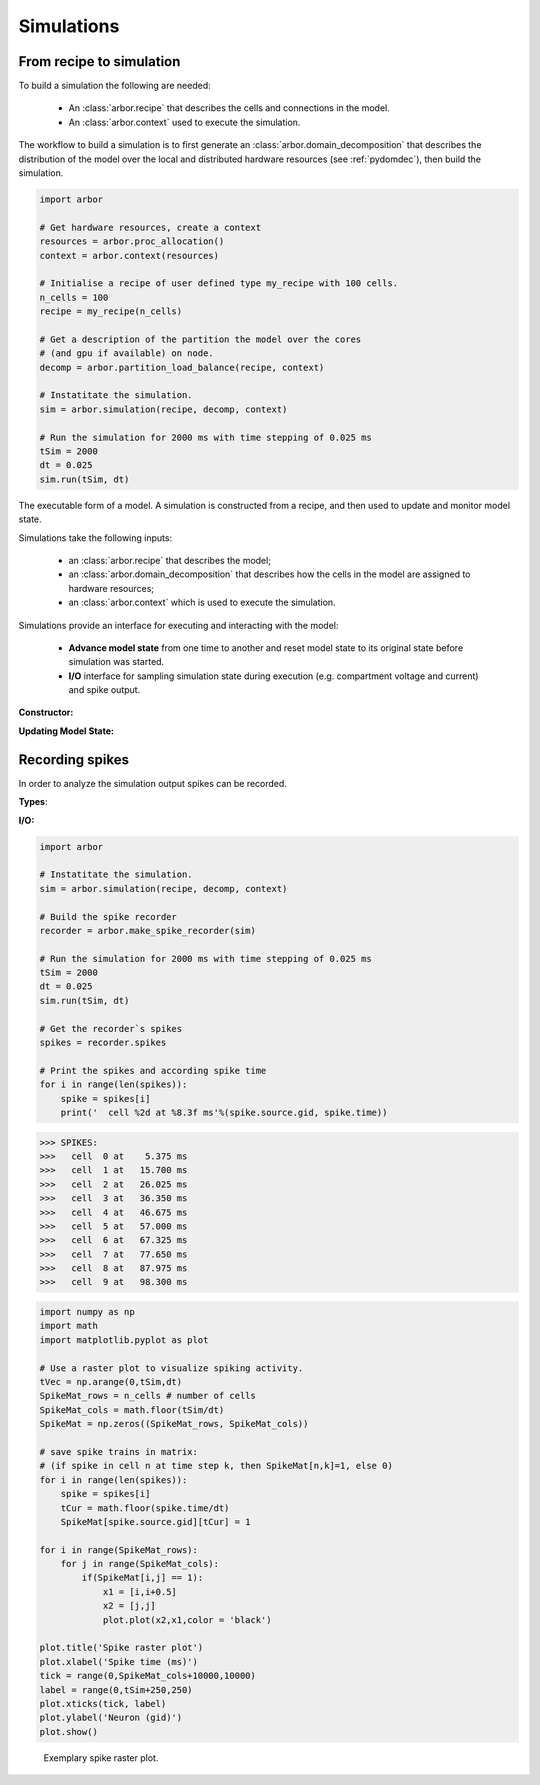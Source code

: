 .. _pysimulation:

Simulations
===========

From recipe to simulation
-------------------------

To build a simulation the following are needed:

    * An :class:`arbor.recipe` that describes the cells and connections
      in the model.
    * An :class:`arbor.context` used to execute the simulation.

The workflow to build a simulation is to first generate an
:class:`arbor.domain_decomposition` that describes the distribution of the model
over the local and distributed hardware resources (see :ref:`pydomdec`),
then build the simulation.

.. container:: example-code

    .. code-block:: python

        import arbor

        # Get hardware resources, create a context
        resources = arbor.proc_allocation()
        context = arbor.context(resources)

        # Initialise a recipe of user defined type my_recipe with 100 cells.
        n_cells = 100
        recipe = my_recipe(n_cells)

        # Get a description of the partition the model over the cores
        # (and gpu if available) on node.
        decomp = arbor.partition_load_balance(recipe, context)

        # Instatitate the simulation.
        sim = arbor.simulation(recipe, decomp, context)

        # Run the simulation for 2000 ms with time stepping of 0.025 ms
        tSim = 2000
        dt = 0.025
        sim.run(tSim, dt)

.. module:: arbor

.. class:: simulation

    The executable form of a model. A simulation is constructed
    from a recipe, and then used to update and monitor model state.

    Simulations take the following inputs:

        * an :class:`arbor.recipe` that describes the model;
        * an :class:`arbor.domain_decomposition` that describes how the cells in the model are assigned to hardware resources;
        * an :class:`arbor.context` which is used to execute the simulation.

    Simulations provide an interface for executing and interacting with the model:

        * **Advance model state** from one time to another and reset model
          state to its original state before simulation was started.
        * **I/O** interface for sampling simulation state during execution
          (e.g. compartment voltage and current) and spike output.

    **Constructor:**

    .. function:: simulation(recipe, dom_dec, context)

        Initialize the model described by a recipe, with cells and network distributed according to dom_dec, and computation resources described by context.

        .. attribute:: recipe

            See :class:`arbor.recipe`.

        .. attribute:: dom_dec

            See :class:`arbor.domain_decomposition`.

        .. attribute:: context

            See :class:`arbor.context`.

    **Updating Model State:**

    .. function:: reset()

        Reset the state of the simulation to its initial state to rerun the simulation.

    .. function:: run(tfinal, dt)

        Run the simulation from current simulation time to :attr:`tfinal`,
        with maximum time step size :attr:`dt`.

        .. attribute:: tfinal

            Final simulation time (in ms).

        .. attribute:: dt

            Time step size (in ms).

Recording spikes
----------------
In order to analyze the simulation output spikes can be recorded.

**Types**:

.. class:: spike

    .. function:: spike()

        Constructor.

    .. attribute:: source

        The spike source (type: cell_member with :attr:`arbor.cell_member.gid` (default: 0) and :attr:`arbor.cell_member.index` (default: 0)).

    .. attribute:: time

        Spike time (in ms, default: -1 ms).

.. class:: sprec

    .. function:: sprec()

        Constructor.

    .. attribute:: spikes

        Recorded spikes (type: :class:`spike`).

**I/O:**

.. function:: make_spike_recorder(simulation)

       Records all spikes generated over all domains during a simulation (type: :class:`sprec`)

.. container:: example-code

    .. code-block:: python

        import arbor

        # Instatitate the simulation.
        sim = arbor.simulation(recipe, decomp, context)

        # Build the spike recorder
        recorder = arbor.make_spike_recorder(sim)

        # Run the simulation for 2000 ms with time stepping of 0.025 ms
        tSim = 2000
        dt = 0.025
        sim.run(tSim, dt)

        # Get the recorder`s spikes
        spikes = recorder.spikes

        # Print the spikes and according spike time
        for i in range(len(spikes)):
            spike = spikes[i]
            print('  cell %2d at %8.3f ms'%(spike.source.gid, spike.time))

>>> SPIKES:
>>>   cell  0 at    5.375 ms
>>>   cell  1 at   15.700 ms
>>>   cell  2 at   26.025 ms
>>>   cell  3 at   36.350 ms
>>>   cell  4 at   46.675 ms
>>>   cell  5 at   57.000 ms
>>>   cell  6 at   67.325 ms
>>>   cell  7 at   77.650 ms
>>>   cell  8 at   87.975 ms
>>>   cell  9 at   98.300 ms

.. container:: example-code

    .. code-block:: python

        import numpy as np
        import math
        import matplotlib.pyplot as plot

        # Use a raster plot to visualize spiking activity.
        tVec = np.arange(0,tSim,dt)
        SpikeMat_rows = n_cells # number of cells
        SpikeMat_cols = math.floor(tSim/dt)
        SpikeMat = np.zeros((SpikeMat_rows, SpikeMat_cols))

        # save spike trains in matrix:
        # (if spike in cell n at time step k, then SpikeMat[n,k]=1, else 0)
        for i in range(len(spikes)):
            spike = spikes[i]
            tCur = math.floor(spike.time/dt)
            SpikeMat[spike.source.gid][tCur] = 1

        for i in range(SpikeMat_rows):
            for j in range(SpikeMat_cols):
                if(SpikeMat[i,j] == 1):
                    x1 = [i,i+0.5]
                    x2 = [j,j]
                    plot.plot(x2,x1,color = 'black')

        plot.title('Spike raster plot')
        plot.xlabel('Spike time (ms)')
        tick = range(0,SpikeMat_cols+10000,10000)
        label = range(0,tSim+250,250)
        plot.xticks(tick, label)
        plot.ylabel('Neuron (gid)')
        plot.show()


.. figure:: Rasterplot

    Exemplary spike raster plot.
